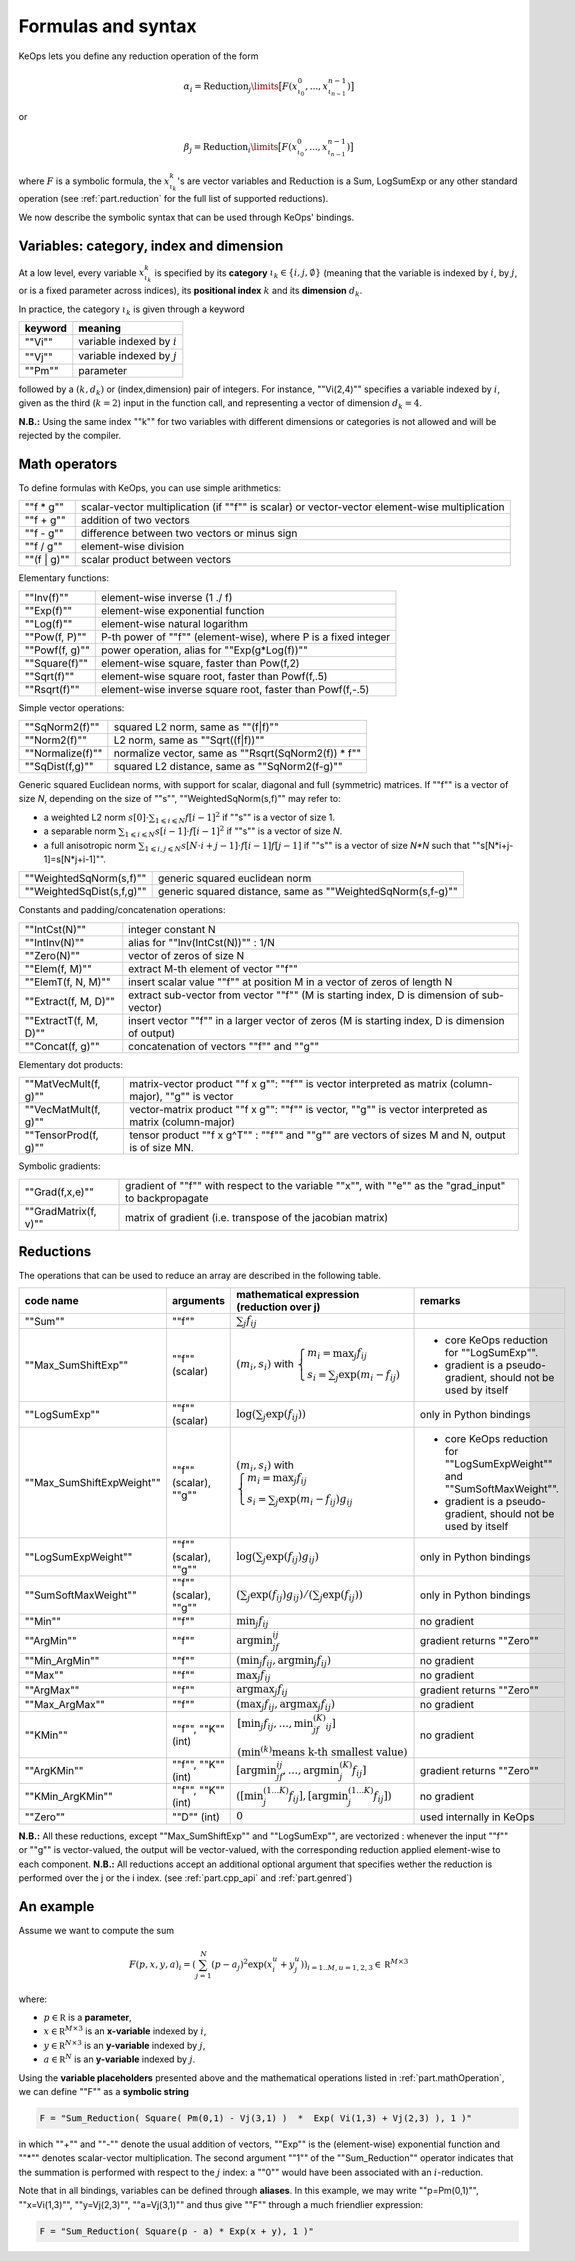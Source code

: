 .. _`part.generic_formulas`:

Formulas and syntax
###################


KeOps lets you define any reduction operation of the form

.. math::

   \alpha_i = \operatorname{Reduction}_j\limits \big[ F(x^0_{\iota_0}, ... , x^{n-1}_{\iota_{n-1}})  \big]

or

.. math::

   \beta_j = \operatorname{Reduction}_i\limits \big[ F(x^0_{\iota_0}, ... , x^{n-1}_{\iota_{n-1}})  \big]

where :math:`F` is a symbolic formula, the :math:`x^k_{\iota_k}`'s are vector variables
and 
:math:`\text{Reduction}` is a Sum, LogSumExp or any other standard operation (see :ref:`part.reduction` for the full list of supported reductions).

We now describe the symbolic syntax that 
can be used through KeOps' bindings.

.. _`part.varCategory`:

Variables: category, index and dimension
========================================


At a low level, every variable :math:`x^k_{\iota_k}` is specified by its **category** :math:`\iota_k\in\{i,j,\emptyset\}` (meaning that the variable is indexed by :math:`i`, by :math:`j`, or is a fixed parameter across indices), its **positional index** :math:`k` and its **dimension** :math:`d_k`. 

In practice, the category :math:`\iota_k` is given through a keyword

=========  ============================
 keyword    meaning
=========  ============================
 ""Vi""     variable indexed by :math:`i`
 ""Vj""     variable indexed by :math:`j`
 ""Pm""     parameter
=========  ============================

followed by a :math:`(k,d_k)` or (index,dimension) pair of integers.
For instance, ""Vi(2,4)"" specifies a variable indexed by :math:`i`, given as the third (:math:`k=2`) input in the function call, and representing a vector of dimension :math:`d_k=4`.

**N.B.:** Using the same index ""k"" for two variables with different dimensions or categories is not allowed and will be rejected by the compiler.

.. _`part.mathOperation`:

Math operators
==============

To define formulas with KeOps, you can use simple arithmetics:

======================   =========================================================================================================
""f * g""                 scalar-vector multiplication (if ""f"" is scalar) or vector-vector element-wise multiplication
""f + g""                 addition of two vectors
""f - g""                 difference between two vectors or minus sign
""f / g""                 element-wise division
""(f | g)""               scalar product between vectors
======================   =========================================================================================================

Elementary functions:

======================   =========================================================================================================
""Inv(f)""                element-wise inverse (1 ./ f)
""Exp(f)""                element-wise exponential function
""Log(f)""                element-wise natural logarithm
""Pow(f, P)""             P-th power of ""f"" (element-wise), where P is a fixed integer
""Powf(f, g)""            power operation, alias for ""Exp(g*Log(f))""
""Square(f)""             element-wise square, faster than Pow(f,2)
""Sqrt(f)""               element-wise square root, faster than Powf(f,.5)
""Rsqrt(f)""              element-wise inverse square root, faster than Powf(f,-.5)
======================   =========================================================================================================


Simple vector operations:

=========================   =============================================================================================================
""SqNorm2(f)""               squared L2 norm, same as ""(f|f)""
""Norm2(f)""                 L2 norm, same as ""Sqrt((f|f))""
""Normalize(f)""             normalize vector, same as ""Rsqrt(SqNorm2(f)) * f""
""SqDist(f,g)""              squared L2 distance, same as ""SqNorm2(f-g)""
=========================   =============================================================================================================

Generic squared Euclidean norms, with support for scalar, diagonal and full (symmetric)
matrices. If ""f"" is a vector of size `N`, depending on the size of
""s"", ""WeightedSqNorm(s,f)"" may refer to:

- a weighted L2 norm :math:`s[0]\cdot\sum_{1\leqslant i \leqslant N} f[i-1]^2`  if ""s"" is a vector of size 1.
- a separable norm :math:`\sum_{1\leqslant i \leqslant N} s[i-1]\cdot f[i-1]^2`  if ""s"" is a vector of size `N`.
- a full anisotropic norm :math:`\sum_{1\leqslant i,j\leqslant N} s[N\cdot i+j-1]\cdot f[i-1] f[j-1]`  if ""s"" is a vector of size `N*N` such that ""s[N*i+j-1]=s[N*j+i-1]"".

=========================   =============================================================================================================
""WeightedSqNorm(s,f)""      generic squared euclidean norm
""WeightedSqDist(s,f,g)""    generic squared distance, same as ""WeightedSqNorm(s,f-g)""
=========================   =============================================================================================================

Constants and padding/concatenation operations:

======================   =========================================================================================================
""IntCst(N)""             integer constant N
""IntInv(N)""             alias for ""Inv(IntCst(N))"" : 1/N
""Zero(N)""               vector of zeros of size N
""Elem(f, M)""            extract M-th element of vector ""f""
""ElemT(f, N, M)""        insert scalar value ""f"" at position M in a vector of zeros of length N
""Extract(f, M, D)""      extract sub-vector from vector ""f"" (M is starting index, D is dimension of sub-vector)
""ExtractT(f, M, D)""     insert vector ""f"" in a larger vector of zeros (M is starting index, D is dimension of output)
""Concat(f, g)""          concatenation of vectors ""f"" and ""g""
======================   =========================================================================================================

Elementary dot products:

======================   =========================================================================================================
""MatVecMult(f, g)""      matrix-vector product ""f x g"": ""f"" is vector interpreted as matrix (column-major), ""g"" is vector
""VecMatMult(f, g)""      vector-matrix product ""f x g"": ""f"" is vector, ""g"" is vector interpreted as matrix (column-major)
""TensorProd(f, g)""      tensor product ""f x g^T"" : ""f"" and ""g"" are vectors of sizes M and N, output is of size MN.
======================   =========================================================================================================

Symbolic gradients:

======================   =========================================================================================================
""Grad(f,x,e)""           gradient of ""f"" with respect to the variable ""x"", with ""e"" as the "grad_input" to backpropagate
""GradMatrix(f, v)""      matrix of gradient (i.e. transpose of the jacobian matrix)
======================   =========================================================================================================


.. _`part.reduction`:

Reductions
==========

The operations that can be used to reduce an array are described in the following table.

=========================    =====================  ============================================================================================================================  =========================================================================
code name                    arguments              mathematical expression                                                                                                       remarks
                                                    (reduction over j)
=========================    =====================  ============================================================================================================================  =========================================================================
""Sum""                      ""f""                  :math:`\sum_j f_{ij}`                                                                                        
""Max_SumShiftExp""          ""f"" (scalar)         :math:`(m_i,s_i)` with :math:`\left\{\begin{array}{l}m_i=\max_j f_{ij}\\s_i=\sum_j\exp(m_i-f_{ij})\end{array}\right.`         - core KeOps reduction for ""LogSumExp"".
                                                                                                                                                                                  - gradient is a pseudo-gradient, should not be used by itself
""LogSumExp""                ""f"" (scalar)         :math:`\log\left(\sum_j\exp(f_{ij})\right)`                                                                                   only in Python bindings
""Max_SumShiftExpWeight""    ""f"" (scalar), ""g""  :math:`(m_i,s_i)` with :math:`\left\{\begin{array}{l}m_i=\max_j f_{ij}\\s_i=\sum_j\exp(m_i-f_{ij})g_{ij}\end{array}\right.`   - core KeOps reduction for ""LogSumExpWeight"" and ""SumSoftMaxWeight"".
                                                                                                                                                                                  - gradient is a pseudo-gradient, should not be used by itself
""LogSumExpWeight""          ""f"" (scalar), ""g""  :math:`\log\left(\sum_j\exp(f_{ij})g_{ij}\right)`                                                                             only in Python bindings
""SumSoftMaxWeight""         ""f"" (scalar), ""g""  :math:`\left(\sum_j\exp(f_{ij})g_{ij}\right)/\left(\sum_j\exp(f_{ij})\right)`                                                 only in Python bindings
""Min""                      ""f""                  :math:`\min_j f_{ij}`                                                                                                         no gradient
""ArgMin""                   ""f""                  :math:`\text{argmin}_jf_{ij}`                                                                                                 gradient returns ""Zero""
""Min_ArgMin""               ""f""                  :math:`\left(\min_j f_{ij} ,\text{argmin}_j f_{ij}\right)`                                                                    no gradient
""Max""                      ""f""                  :math:`\max_j f_{ij}`                                                                                                         no gradient
""ArgMax""                   ""f""                  :math:`\text{argmax}_j f_{ij}`                                                                                                gradient returns ""Zero""
""Max_ArgMax""               ""f""                  :math:`\left(\max_j f_{ij},\text{argmax}_j f_{ij}\right)`                                                                     no gradient
""KMin""                     ""f"", ""K"" (int)     :math:`\begin{array}{l}\left[\min_j f_{ij},\ldots,\min^{(K)}_jf_{ij}\right]                                                   no gradient
                                                    \\(\min^{(k)}\text{means k-th smallest value})\end{array}`                                                                     
""ArgKMin""                  ""f"", ""K"" (int)     :math:`\left[\text{argmin}_jf_{ij},\ldots,\text{argmin}^{(K)}_j f_{ij}\right]`                                                gradient returns ""Zero""
""KMin_ArgKMin""             ""f"", ""K"" (int)     :math:`\left([\min^{(1...K)}_j f_{ij} ],[\text{argmin}^{(1...K)}_j f_{ij}]\right)`                                            no gradient
""Zero""                     ""D"" (int)            :math:`0`                                                                                                                     used internally in KeOps
=========================    =====================  ============================================================================================================================  =========================================================================

**N.B.:** All these reductions, except ""Max_SumShiftExp"" and ""LogSumExp"", are vectorized : whenever the input ""f"" or ""g"" is vector-valued, the output will be vector-valued, with the corresponding reduction applied element-wise to each component.
**N.B.:** All reductions accept an additional optional argument that specifies wether the reduction is performed over the j or the i index.
(see :ref:`part.cpp_api` and :ref:`part.genred`)



.. _`formula.example`:

An example
==========

Assume we want to compute the sum

.. math::

  F(p,x,y,a)_i = \left(\sum_{j=1}^N (p -a_j )^2 \exp(x_i^u + y_j^u) \right)_{i=1..M, u=1,2,3} \in \mathbb R^{M\times 3}


where:

- :math:`p \in \mathbb R` is a **parameter**,
- :math:`x \in \mathbb R^{M\times 3}` is an **x-variable** indexed by :math:`i`,
- :math:`y \in \mathbb R^{N\times 3}` is an **y-variable** indexed by :math:`j`,
- :math:`a \in \mathbb R^N` is an **y-variable** indexed by :math:`j`.

Using the **variable placeholders** presented above and the
mathematical operations listed in :ref:`part.mathOperation`,
we can define ""F"" as a **symbolic string**

.. code-block:: cpp

    F = "Sum_Reduction( Square( Pm(0,1) - Vj(3,1) )  *  Exp( Vi(1,3) + Vj(2,3) ), 1 )"

in which ""+"" and ""-"" denote the usual addition of vectors, ""Exp"" is the (element-wise) exponential function and ""*"" denotes scalar-vector multiplication.
The second argument ""1"" of the ""Sum_Reduction"" operator
indicates that the summation is performed with respect to the :math:`j`
index: a ""0"" would have been associated with an :math:`i`-reduction.

Note that in all bindings, variables can be defined through **aliases**.
In this example, we may write ""p=Pm(0,1)"", ""x=Vi(1,3)"", ""y=Vj(2,3)"", ""a=Vj(3,1)"" and thus give ""F"" through a much friendlier expression:

.. code-block:: cpp

    F = "Sum_Reduction( Square(p - a) * Exp(x + y), 1 )"

